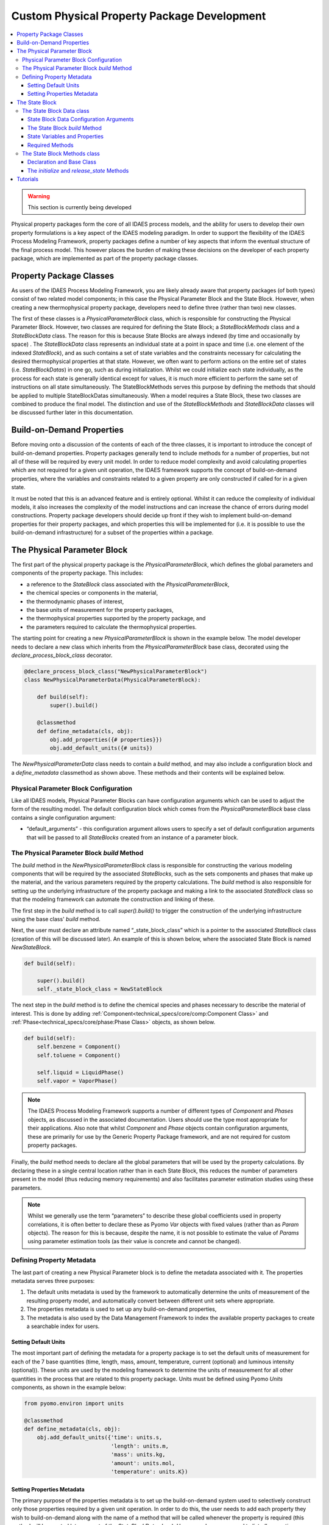 Custom Physical Property Package Development
============================================

.. contents:: :local:

.. warning:: This section is currently being developed

Physical property packages form the core of all IDAES process models, and the ability for users to develop their own property formulations is a key aspect of the IDAES modeling paradigm. In order to support the flexibility of the IDAES Process Modeling Framework, property packages define a number of key aspects that inform the eventual structure of the final process model. This however places the burden of making these decisions on the developer of each property package, which are implemented as part of the property package classes.

Property Package Classes
------------------------

As users of the IDAES Process Modeling Framework, you are likely already aware that property packages (of both types) consist of two related model components; in this case the Physical Parameter Block and the State Block. However, when creating a new thermophysical property package, developers need to define three (rather than two) new classes.

The first of these classes is a `PhysicalParameterBlock` class, which is responsible for constructing the Physical Parameter Block. However, two classes are required for defining the State Block; a `StateBlockMethods` class and a `StateBlockData` class. The reason for this is because State Blocks are always indexed (by time and occasionally by space) . The `StateBlockData` class represents an individual state at a point in space and time (i.e. one element of the indexed `StateBlock`), and as such contains a set of state variables and the constraints necessary for calculating the desired thermophysical properties at that state. However, we often want to perform actions on the entire set of states (i.e. `StateBlockDatas`) in one go, such as during initialization. Whilst we could initialize each state individually, as the process for each state is generally identical except for values, it is much more efficient to perform the same set of instructions on all state simultaneously. The StateBlockMethods serves this purpose by defining the methods that should be applied to multiple StateBlockDatas simultaneously. When a model requires a State Block, these two classes are combined to produce the final model. The distinction and use of the `StateBlockMethods` and `StateBlockData` classes will be discussed further later in this documentation.

Build-on-Demand Properties
--------------------------

Before moving onto a discussion of the contents of each of the three classes, it is important to introduce the concept of build-on-demand properties. Property packages generally tend to include methods for a number of properties, but not all of these will be required by every unit model. In order to reduce model complexity and avoid calculating properties which are not required for a given unit operation, the IDAES framework supports the concept of build-on-demand properties, where the variables and constraints related to a given property are only constructed if called for in a given state.

It must be noted that this is an advanced feature and is entirely optional. Whilst it can reduce the complexity of individual models, it also increases the complexity of the model instructions and can increase the chance of errors during model constructions. Property package developers should decide up front if they wish to implement build-on-demand properties for their property packages, and which properties this will be implemented for (i.e. it is possible to use the build-on-demand infrastructure) for a subset of the properties within a package.

The Physical Parameter Block
----------------------------

The first part of the physical property package is the `PhysicalParameterBlock`, which defines the global parameters and components of the property package. This includes:

* a reference to the `StateBlock` class associated with the `PhysicalParameterBlock`,
* the chemical species or components in the material,
* the thermodynamic phases of interest,
* the base units of measurement for the property packages,
* the thermophysical properties supported by the property package, and
* the parameters required to calculate the thermophysical properties.

The starting point for creating a new `PhysicalParameterBlock` is shown in the example below. The model developer needs to declare a new class which inherits from the `PhysicalParameterBlock` base class, decorated using the `declare_process_block_class` decorator.

.. code-block:: python

    @declare_process_block_class("NewPhysicalParameterBlock")
    class NewPhysicalParameterData(PhysicalParameterBlock):

        def build(self):
            super().build()

        @classmethod
        def define_metadata(cls, obj):
            obj.add_properties({# properties}})
            obj.add_default_units({# units})

The `NewPhysicalParameterData` class needs to contain a `build` method, and may also include a configuration block and a `define_metadata` classmethod as shown above. These methods and their contents will be explained below.

Physical Parameter Block Configuration
^^^^^^^^^^^^^^^^^^^^^^^^^^^^^^^^^^^^^^

Like all IDAES models, Physical Parameter Blocks can have configuration arguments which can be used to adjust the form of the resulting model. The default configuration block which comes from the `PhysicalParameterBlock` base class contains a single configuration argument:

* “default_arguments” - this configuration argument allows users to specify a set of default configuration arguments that will be passed to all `StateBlocks` created from an instance of a parameter block.

The Physical Parameter Block `build` Method
^^^^^^^^^^^^^^^^^^^^^^^^^^^^^^^^^^^^^^^^^^^

The `build` method in the `NewPhysicalParameterBlock` class is responsible for constructing the various modeling components that will be required by the associated `StateBlocks`, such as the sets components and phases that make up the material, and the various parameters required by the property calculations. The `build` method is also responsible for setting up the underlying infrastructure of the property package and making a link to the associated `StateBlock` class so that the modeling framework can automate the construction and linking of these.

The first step in the `build` method is to call `super().build()` to trigger the construction of the underlying infrastructure using the base class' `build` method.

Next, the user must declare an attribute named “_state_block_class” which is a pointer to the associated `StateBlock` class (creation of this will be discussed later). An example of this is shown below, where the associated State Block is named `NewStateBlock`.

.. code-block:: python

    def build(self):

        super().build()
        self._state_block_class = NewStateBlock

The next step in the `build` method is to define the chemical species and phases necessary to describe the material of interest. This is done by adding :ref:`Component<technical_specs/core/comp:Component Class>` and :ref:`Phase<technical_specs/core/phase:Phase Class>` objects, as shown below.

.. code-block:: python

    def build(self):
        self.benzene = Component()
        self.toluene = Component()

        self.liquid = LiquidPhase()
        self.vapor = VaporPhase()

.. note::

    The IDAES Process Modeling Framework supports a number of different types of `Component` and `Phases` objects, as discussed in the associated documentation. Users should use the type most appropriate for their applications. Also note that whilst `Component` and `Phase` objects contain configuration arguments, these are primarily for use by the Generic Property Package framework, and are not required for custom property packages.

Finally, the `build` method needs to declare all the global parameters that will be used by the property calculations. By declaring these in a single central location rather than in each State Block, this reduces the number of parameters present in the model (thus reducing memory requirements) and also facilitates parameter estimation studies using these parameters.

.. note::

    Whilst we generally use the term “parameters” to describe these global coefficients used in property correlations, it is often better to declare these as Pyomo `Var` objects with fixed values (rather than as `Param` objects). The reason for this is because, despite the name, it is not possible to estimate the value of `Params` using parameter estimation tools (as their value is concrete and cannot be changed).

Defining Property Metadata
^^^^^^^^^^^^^^^^^^^^^^^^^^

The last part of creating a new Physical Parameter block is to define the metadata associated with it. The properties metadata serves three purposes:

1. The default units metadata is used by the framework to automatically determine the units of measurement of the resulting property model, and automatically convert between different unit sets where appropriate.
2. The properties metadata is used to set up any build-on-demand properties,
3. The metadata is also used by the Data Management Framework to index the available property packages to create a searchable index for users.

Setting Default Units
"""""""""""""""""""""

The most important part of defining the metadata for a property package is to set the default units of measurement for each of the 7 base quantities (time, length, mass, amount, temperature, current (optional) and luminous intensity (optional)). These units are used by the modeling framework to determine the units of measurement for all other quantities in the process that are related to this property package. Units must be defined using Pyomo `Units` components, as shown in the example below:

.. code-block:: python

    from pyomo.environ import units

    @classmethod
    def define_metadata(cls, obj):
        obj.add_default_units({'time': units.s,
                               'length': units.m,
                               'mass': units.kg,
                               'amount': units.mol,
                               'temperature': units.K})

Setting Properties Metadata
"""""""""""""""""""""""""""

The primary purpose of the properties metadata is to set up the build-on-demand system used to selectively construct only those properties required by a given unit operation. In order to do this, the user needs to add each property they wish to build-on-demand along with the name of a method that will be called whenever the property is required (this method will be created later as part of the `StateBlockData` class). Users are also encouraged to list *all* properties supported by their property packages here, setting `None` as the method associated with the property for those which are always constructed. An example for both uses is shown below:

.. code-block:: python

    @classmethod
    def define_metadata(cls, obj):
        obj.add_properties({
                'property_1': {'method': method_name},  # a build-on-demand property
                'property_2': {'method': None}})  # a property that will always be constructed

.. note::

  The name of a property in the metadata dictionary must match the name of the property component (normally a variable) that will be called for. These names should be drawn form the :ref:`standard naming conventions<user_guide/conventions:Standard Variable Names>`.

The State Block
---------------

The second part of a thermophysical property package is the `StateBlock` class, which as mentioned earlier is defined using two user-written classes; the `StateBlockData` class and the `StateBlockMethods` class. Declaration of the `StateBlock` class is similar to that of other modeling classes, but makes use of a special aspect of the `declare_process_block_class` decorator as shown in the example below.

.. code-block:: python

    @declare_process_block_class("NewStateBlock",
                                 block_class=NewStateBlockMethods)
    class NewStateBlockData(StateBlockData):

        def build(self):
            super().build()

As can be seen, the declaration of the new `StateBlock` class (`NewStateBlock`) looks similar to that of other modeling class declarations, where the `declare_process_block_class` is applied to a user defined `NewStateBlockData` class. However, in this case we also provide an additional argument to the decorator; the "block_class" argument allows us to attach a set of methods declared in a user-defined class (in this case `NewStateBlockMethods`) to the `NewStateBlock` class, which can be applied across all members of an indexed `NewStateBlock` (methods in the `NewStateBlockData` class can only be applied to a single indexed element).

The State Block Data class
^^^^^^^^^^^^^^^^^^^^^^^^^^

As part of the core of the IDAES Process Modeling Framework, the `StateBlockData` class is responsible not only for defining the variables, expressions and constraints which describe the thermophysical properties of the material in question, but also providing information to the rest of the Process Modeling Framework on how the higher levels models should be formulated. As such, `StateBlockData` classes need to define more methods than any other component class. The base class for developing new `StateBlockData` classes is `StateBlockData`, which includes a configuration block with a number of critical configuration arguments as well as the code necessary for supporting “build-on-demand properties”.

State Block Data Configuration Arguments
""""""""""""""""""""""""""""""""""""""""

The `StateBlockData` base class configuration contains three configuration arguments that are expected by the modeling framework and must be included in and user defined `StateBlockData`. These configuration arguments are:

* "parameters" – this argument is used to provide a link back to the associated `PhysicalParameterBlock`, and is generally automatically passed to the `StateBlock` when it is constructed.
* "defined_state" – this argument is used to indicate whether this state represents a point in the process where all state variables are defined. The most common case for this is for inlets to unit models, where all inlets states are known from the outlet of the previous unit model. In these cases, it is not possible to write certain constraints, such as the sum of mole fractions, without over specifying the system of equations; this argument identifies these cases so that generation of these constraints can be automatically skipped.
* "has_phase_equilibrium" – this argument indicates whether phase equilibrium will be considered for this state. Phase equilibrium constraints decrease the degrees of freedom in the system thus it is important to determine when and where these constraints should be written. Note that equilibrium constraints can never be written for cases where the state is fully defined (as above), thus both this and the `defined_state` arguments must be considered when determining whether to include equilibrium constraints.

The State Block `build` Method
""""""""""""""""""""""""""""""

As with all IDAES components, the `build` method forms the core of a `StateBlockData` class, and contains the instructions on how to construct the variables, expressions and constraints required by the thermophysical model. As usual, the first step in the `build` method should be to call `super().build()` to trigger the construction of the underlying components required for State Blocks to function.

State Variables and Properties
""""""""""""""""""""""""""""""

The most important part of the construction of a State Block is defining the necessary set of variables, expression and constraints that make up the property model. There are many different ways in which these can be defined and formulated, and there is no single “best” way to do this; different approaches may work better for different applications. However, there are some general rules that should be followed when defining the variables which make up a State Block.

1. All state variables and properties should use the IDAES naming conventions. Standard names allow linking between different types of models to be automated, as no cross-referencing of names is required.
2. All properties within a property package should use a consistent set of base units. This is most easily accomplished by selecting a set of units for the 7 base SI quantities (time, length, mass, amount, temperature, current and luminous intensity) and deriving units for all quantities from these. Modelers should also select units based solely on convenience or ease of use – scaling of variables and equations is better handled separately using the :ref:`IDAES scaling tools<technical_specs/core/util/scaling:Scaling Methods>`.

Beyond these requirements, modelers are free to choose the form of their model to best suit theirs needs and make the most tractable problem possible. Modelers are also free to combine variable and constraints with expression for some quantities as needed. The IDAES Process Modeling Framework is concerned only that the expected quantities are present (i.e. the expected variable/expression names), not their exact form or how they are calculated.

As described throughout this page, IDAES supports "build-on-demand" for property correlations. Details on how to define methods for building properties on demand is demonstrated in the tutorials (see link at bottom of page).

Required Methods
""""""""""""""""

As the foundation of the entire Process Modeling Framework, the definition of a new `StateBlockData` class needs to include a number of methods that the framework relies on for determining the formulation of the higher level models.

Below is a list of the required methods, along with a short description.

* `get_material_flow_basis(block)` – this method is used to define the basis on which material balance terms will be expressed. This is used by the framework to automatically convert between mass and mole basis if required, and the method needs to return a `MaterialFlowBasis` `Enum`.
* `get_material_flow_terms(block, phase, component)` – this method is used to determine the form of the material flow terms that are constructed as part of the material balance equations in each unit model. This method needs to take three arguments; a reference to the current state block, a phase name and a component name, and must return an expression for the material flow term for the given phase and component. 
* `get_material_density_terms(block, phase, component)` – similar to the `get_material_flow_terms` method, this method is used to determine the form of the density term which should be used when constructing material holdup terms in the material balances. This method also needs to take three arguments; a reference to the current state block, a phase name and a component name, and must return an expression for the material density term for the given phase and component.
* `get_material_diffusion_terms(block, phase, component)` – Support for this is not currently implemented.
* `get_enthalpy_flow_terms(block, phase)` – this method is used to determine the form of the enthalpy flow terms that are constructed as part of the energy balance equations in each unit model.  This method needs to take two arguments; a reference to the current state block and a phase name, and must return an expression for the enthalpy flow term for the given phase and component. 
* `get_energy_density_terms(block, phase)` – this method is used to determine the form of the energy density terms that are required for the holdup terms in the energy balance equations. This method needs to take two arguments; a reference to the current state block and a phase name, and must return an expression for the energy density term for the given phase and component. Note that the holdup/density term needs to be in terms of internal energy, not enthalpy.
* `get_energy_diffusion_terms(block, phase)` – Support for this is not currently implemented.
* `default_material_balance_type(block)` – this method is used to set a default for the type of material balance to be written by a Control Volume if the user does not specify which type to use. This method needs to return a `MaterialBalanceType` `Enum`.
* `default_energy_balance_type(block)` – this method is used to set a default for the type of energy balance to be written by a Control Volume if the user does not specify which type to use. This method needs to return a `EnergyBalanceType` `Enum`.
* `define_state_vars(block)` – this method is used to define the set of state variables which should be considered the state variables for the property package, and is used in a number of methods associated with model initialization to determine which variables should be fixed. This method must return a Python dict, where the keys are the variable name as a string, and the values are the variables.
* `define_port_members(block)` – similar to the `define_state_vars` method, this method is used to define what variables should be part of the inlet/outlet ports of a unit model. In many cases, these variables are equivalent to the state variables of the property package and if so this method can be skipped (if undefined `define_state_vars` is called instead). This method is similar to the one in the above method, however in this case the key names can be defined by the user for improved readability (instead of having to be the variable name).
* `define_display_vars(block)` – similar again to the `define_state_vars` method, this method is used to define a set of variables which should be used when generating the output of the `report` method for this property package. Again, this is often the same as the state variables, but allows modelers to include additional variables beyond just the state variables (or port members). Similarly to the `define_port_members` method, this method can be skipped (in which case it defaults to `define_state_vars`) and the key names in the dict can be defined by the user.

The State Block Methods class
^^^^^^^^^^^^^^^^^^^^^^^^^^^^^

The purpose of the `StateBlockMethods` class is to define methods which can be applied to to an entire set of indexed `StateBlocks` simultaneously. Whilst the `StateBlockData` class contain the instructions for how to build the variables and constraints that describe the state of a material at a single point in space and time, the `StateBlockMethods` class defined methods for interacting with multiple states across space and time simultaneously. The most common application for this is during initialization of `StateBlocks`, where the same set of instructions needs to to be performed on each indexed state; whilst this could be done by iterating over each state and performing the set of instructions, it is generally more efficient to apply the instructions simultaneously across all states.

Declaration and Base Class
""""""""""""""""""""""""""

Due to the way the `StateBlockMethods` class is provided to the `declare_process_block_class` decorator on the `NewStateBlockData` class, this is one of the few cases where the decorator is not required when declaring a class within IDAES. An example of declaring a new `StateBlockMethods` class is shown below, using the `StateBlock` base class:

.. code-block:: python

    class NewStateBlockMethods(StateBlock):

As the `StateBlockMethods` class is designed to contain methods that can be applied to multiple existing `StateBlockData` object, rather than construct a model itself, the `StateBlockMethods` class does not need a `build` method either, nor is it necessary to call `super().build()` as is normal for other modeling components.

Instead, the `StateBlockMethods` class should contain a set of methods which can be called and applied to an indexed `StateBlock` as required. The two methods that must be declared are:

* `initialize`
* `release_state`

The `initialize` and `release_state` Methods
""""""""""""""""""""""""""""""""""""""""""""

When initializing a unit model, most IDAES models use a hierarchical approach where each state in the model (i.e. each `StateBlockData`) is first initialized at some initial state, after which the unit model attempts to build up and solve the material, energy and momentum balances, etc. The purpose of the `initialize` method is to provide a set of instructions which can take a state from its initial state to a solvable final state at the set of initial conditions (provided as arguments to the `initialize` method). This is generally done by:

1. fixing the state variables at the initial conditions,
2. performing a series of steps to build up the final solution,
3. solving the full state model, and
4. unfixing the state variables (unless they were already fixed when the process began).

However, in order to fully initialize the unit operation (which contains these material state) it is necessary for the unit model to be fully defined (with zero degrees of freedom, i.e. a square model). In order for this to be true however, it is necessary for the inlet states to remain fixed until the unit model has finished initializing. This requires step 4 above to be postponed for inlet states until the unit model has finished initializing, thus the above process is broken into two methods.

1. The `initialize` method covers steps 1-3 above, and is called at the beginning of the unit model initialization process.
2. The `release_state` method covers step 4; for inlet states this is called when the unit model has finished initialization, whilst for all other states it is called immediately by the `initialize` methods when it finishes.

More details on writing initialization methods will be provided elsewhere in the documentation of tutorials.

Tutorials
---------

Tutorials demonstrating how to create custom property models can be found :ref:`here<tutorials_examples:Tutorials and Examples>`.
